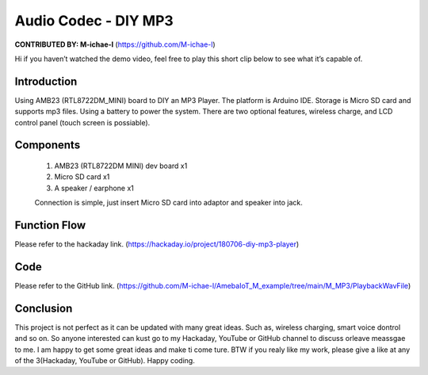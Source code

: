 ###################################
Audio Codec - DIY MP3
###################################

**CONTRIBUTED BY: M-ichae-l** (`<https://github.com/M-ichae-l>`__)


Hi if you haven’t watched the demo video, feel free to play
this short clip below to see what it’s capable of.

.. image:: /ambd_arduino/media/Audio_Codec-DIY_MP3/Audio_Codec-DIY_MP3_2022-2-10_20-25-0.png
   :target: https://youtu.be/4h21C170upI
   :width: 620
   :height: 380
   :scale: 70%


********************
Introduction
********************

Using AMB23 (RTL8722DM_MINI) board to DIY an MP3 Player. The platform is Arduino IDE. Storage is Micro SD card and supports mp3 files. Using a battery to power the system. There are two optional features, wireless charge, and LCD control panel (touch screen is possiable).


********************
Components
********************

    1. AMB23 (RTL8722DM MINI) dev board x1
    2. Micro SD card x1
    3. A speaker / earphone x1

    Connection is simple, just insert Micro SD card into adaptor and speaker into jack.


********************
Function Flow
********************

Please refer to the hackaday link. (`<https://hackaday.io/project/180706-diy-mp3-player>`__)


********************
Code
********************

Please refer to the GitHub link. (`<https://github.com/M-ichae-l/AmebaIoT_M_example/tree/main/M_MP3/PlaybackWavFile>`__)


********************
Conclusion
********************

This project is not perfect as it can be updated with many great ideas. Such as, wireless charging, smart voice dontrol and so on.
So anyone interested can kust go to my Hackaday, YouTube or GitHub channel to discuss orleave meassgae to me. I am happy to get some great ideas and make ti come ture.
BTW if you realy like my work, please give a like at any of the 3(Hackaday, YouTube or GitHub).
Happy coding.
